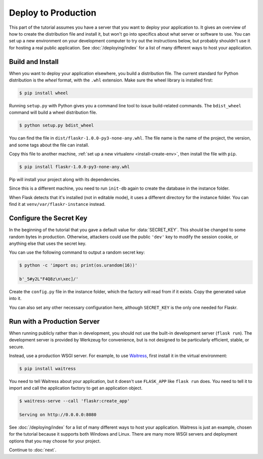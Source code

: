 Deploy to Production
====================

This part of the tutorial assumes you have a server that you want to
deploy your application to. It gives an overview of how to create the
distribution file and install it, but won't go into specifics about
what server or software to use. You can set up a new environment on your
development computer to try out the instructions below, but probably
shouldn't use it for hosting a real public application. See
:doc:`/deploying/index` for a list of many different ways to host your
application.


Build and Install
-----------------

When you want to deploy your application elsewhere, you build a
distribution file. The current standard for Python distribution is the
*wheel* format, with the ``.whl`` extension. Make sure the wheel library
is installed first:

.. code-block:: none

    $ pip install wheel

Running ``setup.py`` with Python gives you a command line tool to issue
build-related commands. The ``bdist_wheel`` command will build a wheel
distribution file.

.. code-block:: none

    $ python setup.py bdist_wheel

You can find the file in ``dist/flaskr-1.0.0-py3-none-any.whl``. The
file name is the name of the project, the version, and some tags about
the file can install.

Copy this file to another machine,
:ref:`set up a new virtualenv <install-create-env>`, then install the
file with ``pip``.

.. code-block:: none

    $ pip install flaskr-1.0.0-py3-none-any.whl

Pip will install your project along with its dependencies.

Since this is a different machine, you need to run ``init-db`` again to
create the database in the instance folder.

.. tabs::

   .. group-tab:: Bash

      .. code-block:: text

         $ export FLASK_APP=flaskr
         $ flask init-db

   .. group-tab:: CMD

      .. code-block:: text

         > set FLASK_APP=flaskr
         > flask init-db

   .. group-tab:: Powershell

      .. code-block:: text

         > $env:FLASK_APP = "flaskr"
         > flask init-db

When Flask detects that it's installed (not in editable mode), it uses
a different directory for the instance folder. You can find it at
``venv/var/flaskr-instance`` instead.


Configure the Secret Key
------------------------

In the beginning of the tutorial that you gave a default value for
:data:`SECRET_KEY`. This should be changed to some random bytes in
production. Otherwise, attackers could use the public ``'dev'`` key to
modify the session cookie, or anything else that uses the secret key.

You can use the following command to output a random secret key:

.. code-block:: none

    $ python -c 'import os; print(os.urandom(16))'

    b'_5#y2L"F4Q8z\n\xec]/'

Create the ``config.py`` file in the instance folder, which the factory
will read from if it exists. Copy the generated value into it.

.. code-block:: python
    :caption: ``venv/var/flaskr-instance/config.py``

    SECRET_KEY = b'_5#y2L"F4Q8z\n\xec]/'

You can also set any other necessary configuration here, although
``SECRET_KEY`` is the only one needed for Flaskr.


Run with a Production Server
----------------------------

When running publicly rather than in development, you should not use the
built-in development server (``flask run``). The development server is
provided by Werkzeug for convenience, but is not designed to be
particularly efficient, stable, or secure.

Instead, use a production WSGI server. For example, to use `Waitress`_,
first install it in the virtual environment:

.. code-block:: none

    $ pip install waitress

You need to tell Waitress about your application, but it doesn't use
``FLASK_APP`` like ``flask run`` does. You need to tell it to import and
call the application factory to get an application object.

.. code-block:: none

    $ waitress-serve --call 'flaskr:create_app'

    Serving on http://0.0.0.0:8080

See :doc:`/deploying/index` for a list of many different ways to host
your application. Waitress is just an example, chosen for the tutorial
because it supports both Windows and Linux. There are many more WSGI
servers and deployment options that you may choose for your project.

.. _Waitress: https://docs.pylonsproject.org/projects/waitress/en/stable/

Continue to :doc:`next`.
